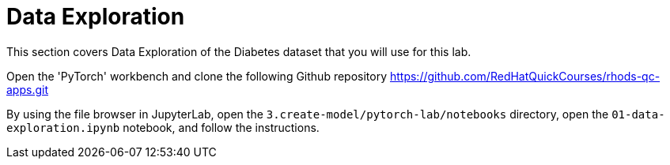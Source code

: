 = Data Exploration

This section covers Data Exploration of the Diabetes dataset that you will use for this lab.

Open the 'PyTorch' workbench and clone the following Github repository https://github.com/RedHatQuickCourses/rhods-qc-apps.git

By using the file browser in JupyterLab, open the `3.create-model/pytorch-lab/notebooks` directory, open the `01-data-exploration.ipynb` notebook, and follow the instructions.
